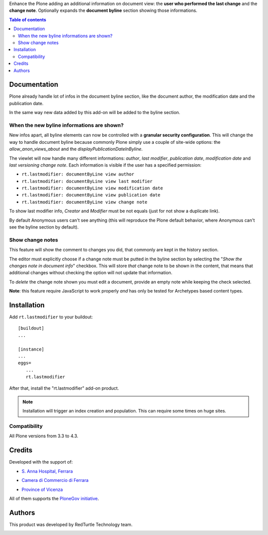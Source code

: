 Enhance the Plone adding an additional information on document view: the **user who performed the last change** and
the **change note**.
Optionally expands the **document byline** section showing those informations.

.. contents:: **Table of contents**

Documentation
=============

Plone already handle lot of infos in the document byline section, like the document author, the modification date
and the publication date.

In the same way new data added by this add-on will be added to the byline section.

.. image:: http://blog.redturtle.it/pypi-images/rt.lastmodifier/rt.lastmodifier-0.4-01.png
   :alt: Document byline preview in the Plone 4.3 style

When the new byline informations are shown?
-------------------------------------------

New infos apart, all byline elements can now be controlled with a **granular security configuration**.
This will change the way to handle document byline because commonly Plone simply use a couple of
site-wide options: the *allow_anon_views_about* and the *displayPublicationDateInByline*.

The viewlet will now handle many different informations: *author*, *last modifier*, *publication date*,
*modification date* and *last versioning change note*.
Each information is visible if the user has a specified permission:

- ``rt.lastmodifier: documentByLine view author``
- ``rt.lastmodifier: documentByLine view last modifier``
- ``rt.lastmodifier: documentByLine view modification date``
- ``rt.lastmodifier: documentByLine view publication date``
- ``rt.lastmodifier: documentByLine view change note``

To show last modifier info, *Creator* and *Modifier* must be not equals (just for not show a duplicate link).

By default Anonymous users can't see anything (this will reproduce the Plone default behavior, where Anonymous
can't see the byline section by default).

Show change notes
-----------------

This feature will show the comment to changes you did, that commonly are kept in the history section.

The editor must explicitly choose if a change note must be putted in the byline section by selecting
the "*Show the changes note in document info*" checkbox.
This will store *that* change note to be shown in the content, that means that additional changes without
checking the option will not update that information.

.. image:: http://blog.redturtle.it/pypi-images/rt.lastmodifier/rt.lastmodifier-0.4-02.png
   :alt: New change note section

To *delete* the change note shown you must edit a document, provide an empty note while keeping the check
selected.

**Note**: this feature require JavaScript to work properly *and* has only be tested for Archetypes based
content types.

Installation
============

Add ``rt.lastmodifier`` to your buildout::

    [buildout]
    ...
    
    [instance]
    ...
    eggs=
       ...
       rt.lastmodifier

After that, install the "rt.lastmodifier" add-on product.

.. Note::
    Installation will trigger an index creation and population. This can require some times
    on huge sites.

Compatibility
-------------

All Plone versions from 3.3 to 4.3.

Credits
=======

Developed with the support of:

* `S. Anna Hospital, Ferrara`__
  
  .. image:: http://www.ospfe.it/ospfe-logo.jpg 
     :alt: S. Anna Hospital logo
  
* `Camera di Commercio di Ferrara`__
  
  .. image:: http://www.fe.camcom.it/cciaa-logo.png/
     :alt: CCIAA Ferrara - logo
  
* `Province of Vicenza`__

  .. image:: http://www.provincia.vicenza.it/logo_provincia_vicenza.png
     :alt: Province of Vicenza - logo

All of them supports the `PloneGov initiative`__.

__ http://www.ospfe.it/
__ http://www.fe.camcom.it/
__ http://www.provincia.vicenza.it/
__ http://www.plonegov.it/

Authors
=======

This product was developed by RedTurtle Technology team.

.. image:: http://www.redturtle.it/redturtle_banner.png
   :alt: RedTurtle Technology Site
   :target: http://www.redturtle.it/
